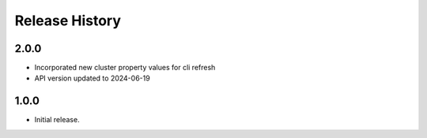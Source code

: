 .. :changelog:

Release History
===============

2.0.0
++++++
* Incorporated new cluster property values for cli refresh
* API version updated to 2024-06-19

1.0.0
++++++
* Initial release.
